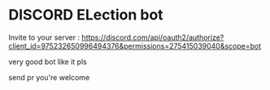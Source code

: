 * DISCORD ELection bot

Invite to your server : https://discord.com/api/oauth2/authorize?client_id=975232650996494376&permissions=275415039040&scope=bot

very good bot like it pls

send pr you're welcome

